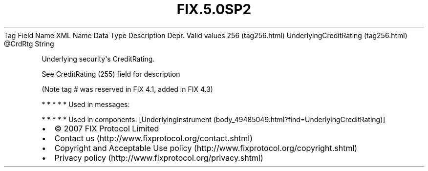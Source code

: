 .TH FIX.5.0SP2 "" "" "Tag #256"
Tag
Field Name
XML Name
Data Type
Description
Depr.
Valid values
256 (tag256.html)
UnderlyingCreditRating (tag256.html)
\@CrdRtg
String
.PP
Underlying security\[aq]s CreditRating.
.PP
See CreditRating (255) field for description
.PP
(Note tag # was reserved in FIX 4.1, added in FIX 4.3)
.PP
   *   *   *   *   *
Used in messages:
.PP
   *   *   *   *   *
Used in components:
[UnderlyingInstrument (body_49485049.html?find=UnderlyingCreditRating)]

.PD 0
.P
.PD

.PP
.PP
.IP \[bu] 2
© 2007 FIX Protocol Limited
.IP \[bu] 2
Contact us (http://www.fixprotocol.org/contact.shtml)
.IP \[bu] 2
Copyright and Acceptable Use policy (http://www.fixprotocol.org/copyright.shtml)
.IP \[bu] 2
Privacy policy (http://www.fixprotocol.org/privacy.shtml)
